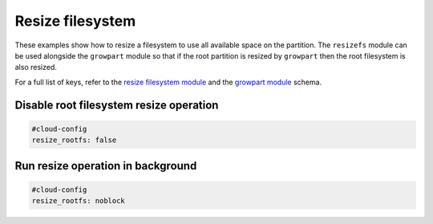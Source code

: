 .. _cce-resizefs:

Resize filesystem
*****************

These examples show how to resize a filesystem to use all available space on
the partition. The ``resizefs`` module can be used alongside the ``growpart``
module so that if the root partition is resized by ``growpart`` then the root
filesystem is also resized.

For a full list of keys, refer to the `resize filesystem module`_ and the
`growpart module`_ schema.

Disable root filesystem resize operation
========================================

.. code-block:: yaml

    #cloud-config
    resize_rootfs: false

Run resize operation in background
==================================

.. code-block:: yaml

    #cloud-config
    resize_rootfs: noblock

.. LINKS
.. _resize filesystem module: https://cloudinit.readthedocs.io/en/latest/reference/modules.html#byobu
.. _growpart module: https://cloudinit.readthedocs.io/en/latest/reference/modules.html#growpart
